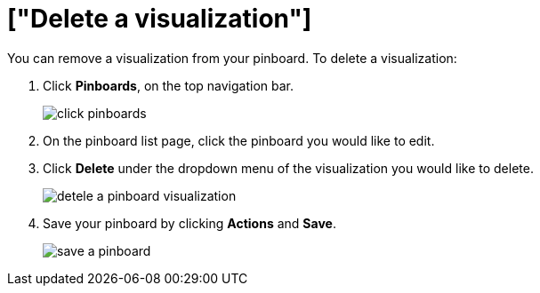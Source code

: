 = ["Delete a visualization"]
:last_updated: 11/15/2019
:permalink: /:collection/:path.html
:sidebar: mydoc_sidebar
:summary: Learn how to delete a visualization from your pinboard.

You can remove a visualization from your pinboard.
To delete a visualization:

. Click *Pinboards*, on the top navigation bar.
+
image::{{ site.baseurl }}/images/click-pinboards.png[]

. On the pinboard list page, click the pinboard you would like to edit.
. Click *Delete* under the dropdown menu of the visualization you would like to delete.
+
image::{{ site.baseurl }}/images/detele_a_pinboard_visualization.png[]

. Save your pinboard by clicking *Actions* and *Save*.
+
image::{{ site.baseurl }}/images/save_a_pinboard.png[]
